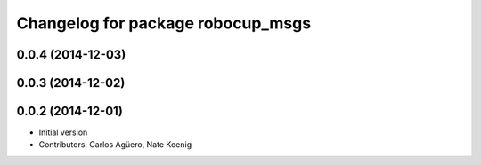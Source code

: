 ^^^^^^^^^^^^^^^^^^^^^^^^^^^^^^^^^^
Changelog for package robocup_msgs
^^^^^^^^^^^^^^^^^^^^^^^^^^^^^^^^^^

0.0.4 (2014-12-03)
------------------

0.0.3 (2014-12-02)
------------------

0.0.2 (2014-12-01)
------------------
* Initial version 
* Contributors: Carlos Agüero, Nate Koenig
